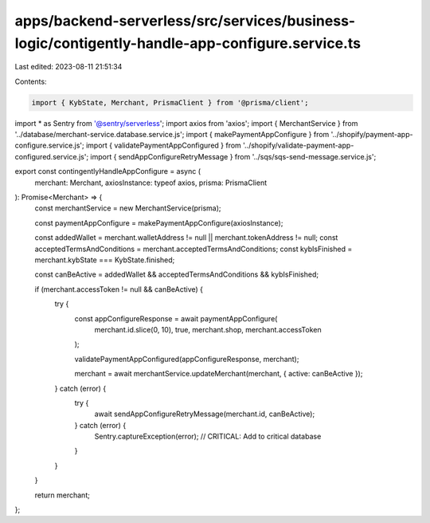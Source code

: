 apps/backend-serverless/src/services/business-logic/contigently-handle-app-configure.service.ts
===============================================================================================

Last edited: 2023-08-11 21:51:34

Contents:

.. code-block:: ts

    import { KybState, Merchant, PrismaClient } from '@prisma/client';
import * as Sentry from '@sentry/serverless';
import axios from 'axios';
import { MerchantService } from '../database/merchant-service.database.service.js';
import { makePaymentAppConfigure } from '../shopify/payment-app-configure.service.js';
import { validatePaymentAppConfigured } from '../shopify/validate-payment-app-configured.service.js';
import { sendAppConfigureRetryMessage } from '../sqs/sqs-send-message.service.js';

export const contingentlyHandleAppConfigure = async (
    merchant: Merchant,
    axiosInstance: typeof axios,
    prisma: PrismaClient
): Promise<Merchant> => {
    const merchantService = new MerchantService(prisma);

    const paymentAppConfigure = makePaymentAppConfigure(axiosInstance);

    const addedWallet = merchant.walletAddress != null || merchant.tokenAddress != null;
    const acceptedTermsAndConditions = merchant.acceptedTermsAndConditions;
    const kybIsFinished = merchant.kybState === KybState.finished;

    const canBeActive = addedWallet && acceptedTermsAndConditions && kybIsFinished;

    if (merchant.accessToken != null && canBeActive) {
        try {
            const appConfigureResponse = await paymentAppConfigure(
                merchant.id.slice(0, 10),
                true,
                merchant.shop,
                merchant.accessToken
            );

            validatePaymentAppConfigured(appConfigureResponse, merchant);

            merchant = await merchantService.updateMerchant(merchant, { active: canBeActive });
        } catch (error) {
            try {
                await sendAppConfigureRetryMessage(merchant.id, canBeActive);
            } catch (error) {
                Sentry.captureException(error);
                // CRITICAL: Add to critical database
            }
        }
    }

    return merchant;
};


